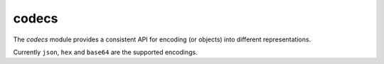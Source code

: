 
.. _modcodecs:

codecs
======

The `codecs` module provides a consistent API for encoding (or objects) into different representations.

Currently ``json``, ``hex`` and ``base64`` are the supported encodings.


.. js:function:: encode(encoding, data)

    Encodes the given `data` using the desired `encoding`.

    :param encoding: The desired encoding. (Must be one of the supported encodings)
    :param data: Value which will be encoded.
    :returns: A string with the encoded data.

.. js:function:: decode(encoding, data)

    Decodes the given `data` using the desired `encoding`.

    :param encoding: The desired encoding. (Must be one of the supported encodings)
    :param data: Value which will be decoded.
    :returns: The decoded object.
